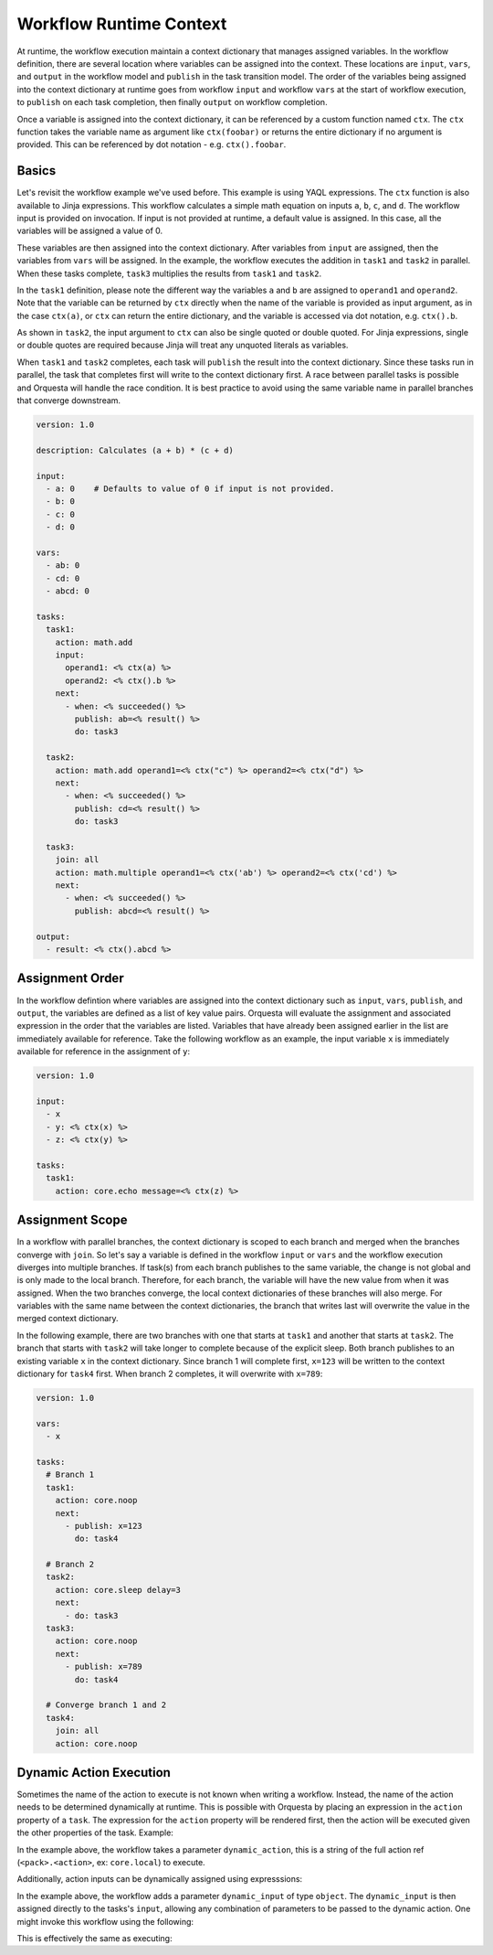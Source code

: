 Workflow Runtime Context
========================

At runtime, the workflow execution maintain a context dictionary that manages assigned variables.
In the workflow definition, there are several location where variables can be assigned into the
context. These locations are ``input``, ``vars``, and ``output`` in the workflow model and
``publish`` in the task transition model. The order of the variables being assigned into the
context dictionary at runtime goes from workflow ``input`` and workflow ``vars`` at the start of
workflow execution, to ``publish`` on each task completion, then finally ``output`` on workflow
completion. 

Once a variable is assigned into the context dictionary, it can be referenced by a
custom function named ``ctx``. The ``ctx`` function takes the variable name as argument like
``ctx(foobar)`` or returns the entire dictionary if no argument is provided. This can be
referenced by dot notation - e.g. ``ctx().foobar``.

Basics
------

Let's revisit the workflow example we've used before. This example is using YAQL expressions.
The ``ctx`` function is also available to Jinja expressions. This workflow calculates a simple math
equation on inputs ``a``, ``b``, ``c``, and ``d``. The workflow input is provided on invocation.
If input is not provided at runtime, a default value is assigned. In this case, all the variables
will be assigned a value of 0.

These variables are then assigned into the context dictionary. After variables from ``input`` are assigned,
then the variables from ``vars`` will be assigned. In the example, the workflow executes the addition
in ``task1`` and ``task2`` in parallel. When these tasks complete, ``task3`` multiplies the results
from ``task1`` and ``task2``. 

In the ``task1`` definition, please note the different way the variables ``a`` and ``b`` are assigned to
``operand1`` and ``operand2``. Note that the variable can be returned by ``ctx`` directly when the name
of the variable is provided as input argument, as in the case ``ctx(a)``, or ``ctx`` can return the
entire dictionary, and the variable is accessed via dot notation, e.g. ``ctx().b``. 

As shown in ``task2``, the input argument to ``ctx`` can also be single quoted or double quoted. For
Jinja expressions, single or double quotes are required because Jinja will treat any unquoted literals
as variables.

When ``task1`` and ``task2`` completes, each task will ``publish`` the result into the context dictionary.
Since these tasks run in parallel, the task that completes first will write to the context dictionary
first. A race between parallel tasks is possible and Orquesta will handle the race condition. It is
best practice to avoid using the same variable name in parallel branches that converge downstream.

.. code-block:: yaml

    version: 1.0

    description: Calculates (a + b) * (c + d)

    input:
      - a: 0    # Defaults to value of 0 if input is not provided.
      - b: 0
      - c: 0
      - d: 0

    vars:
      - ab: 0
      - cd: 0
      - abcd: 0

    tasks:
      task1:
        action: math.add
        input:
          operand1: <% ctx(a) %>
          operand2: <% ctx().b %>
        next:
          - when: <% succeeded() %>
            publish: ab=<% result() %>
            do: task3

      task2:
        action: math.add operand1=<% ctx("c") %> operand2=<% ctx("d") %>
        next:
          - when: <% succeeded() %>
            publish: cd=<% result() %>
            do: task3

      task3:
        join: all
        action: math.multiple operand1=<% ctx('ab') %> operand2=<% ctx('cd') %>
        next:
          - when: <% succeeded() %>
            publish: abcd=<% result() %>

    output:
      - result: <% ctx().abcd %>

Assignment Order
----------------

In the workflow defintion where variables are assigned into the context dictionary such as
``input``, ``vars``, ``publish``, and ``output``, the variables are defined as a list of key value
pairs. Orquesta will evaluate the assignment and associated expression in the order that the
variables are listed. Variables that have already been assigned earlier in the list are immediately
available for reference. Take the following workflow as an example, the input variable ``x`` is
immediately available for reference in the assignment of ``y``:

.. code-block:: yaml

    version: 1.0

    input:
      - x
      - y: <% ctx(x) %>
      - z: <% ctx(y) %>

    tasks:
      task1:
        action: core.echo message=<% ctx(z) %>

Assignment Scope
----------------

In a workflow with parallel branches, the context dictionary is scoped to each branch and merged
when the branches converge with ``join``. So let's say a variable is defined in the workflow
``input`` or ``vars`` and the workflow execution diverges into multiple branches. If task(s) from
each branch publishes to the same variable, the change is not global and is only made to the local
branch. Therefore, for each branch, the variable will have the new value from when it was assigned.
When the two branches converge, the local context dictionaries of these branches will also merge.
For variables with the same name between the context dictionaries, the branch that writes last will
overwrite the value in the merged context dictionary.

In the following example, there are two branches with one that starts at ``task1`` and another that
starts at ``task2``. The branch that starts with ``task2`` will take longer to complete because of
the explicit sleep. Both branch publishes to an existing variable ``x`` in the context dictionary.
Since branch 1 will complete first, ``x=123`` will be written to the context dictionary for
``task4`` first. When branch 2 completes, it will overwrite with ``x=789``:

.. code-block:: yaml

    version: 1.0

    vars:
      - x

    tasks:
      # Branch 1
      task1:
        action: core.noop
        next:
          - publish: x=123
            do: task4

      # Branch 2
      task2:
        action: core.sleep delay=3
        next:
          - do: task3
      task3:
        action: core.noop
        next:
          - publish: x=789
            do: task4

      # Converge branch 1 and 2
      task4:
        join: all
        action: core.noop

Dynamic Action Execution
------------------------

Sometimes the name of the action to execute is not known when writing a workflow. Instead,
the name of the action needs to be determined dynamically at runtime. This is possible with
Orquesta by placing an expression in the ``action`` property of a ``task``. The expression
for the ``action`` property will be rendered first, then the action will be executed given
the other properties of the task. Example:

.. code-block:: yaml
    version: 1.0

    input:
      - dynamic_action
      - data

    tasks:
      task1:
        action: "{{ ctx().dynamic_action }}"
        input:
          x: "{{ ctx().data }}"

In the example above, the workflow takes a parameter ``dynamic_action``, this is a string of
the full action ref (``<pack>.<action>``, ex: ``core.local``) to execute.

Additionally, action inputs can be dynamically assigned using expresssions:

.. code-block:: yaml
    version: 1.0

    input:
      - dynamic_action
      - dynamic_input

    tasks:
      task1:
        action: "{{ ctx().dynamic_action }}"
        input: "{{ ctx().dynamic_input }}"

In the example above, the workflow adds a parameter ``dynamic_input`` of type ``object``.
The ``dynamic_input`` is then assigned directly to the tasks's ``input``, allowing any
combination of parameters to be passed to the dynamic action. One might invoke this workflow
using the following:

.. code-block:: sh
    st2 run default.dynamic_workflow dynamic_action='core.local' dynamic_input='{"cmd": "date"}'

This is effectively the same as executing:

.. code-block:: sh
    st2 run core.local cmd=date

